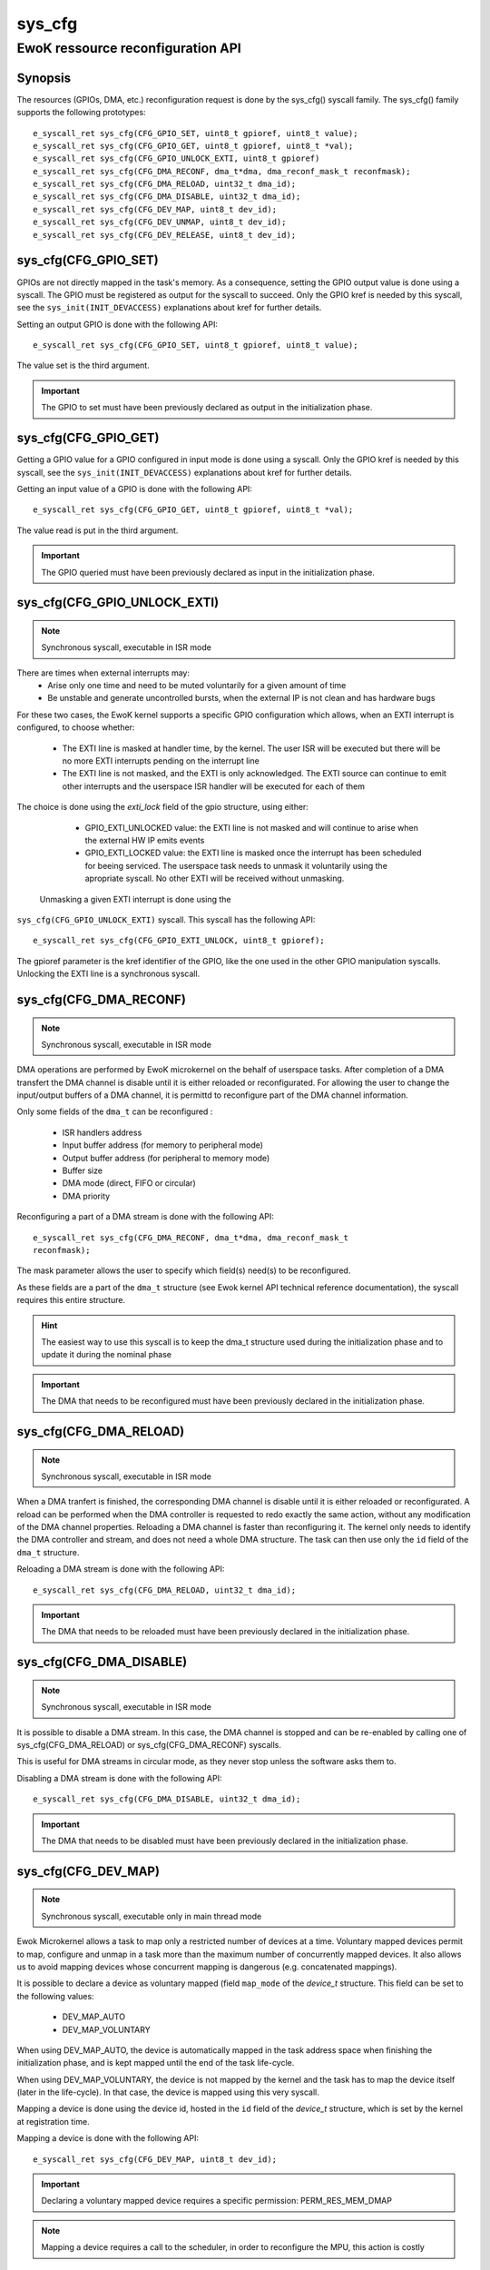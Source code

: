 .. _sys_cfg:

sys_cfg
-------
EwoK ressource reconfiguration API
^^^^^^^^^^^^^^^^^^^^^^^^^^^^^^^^^^

Synopsis
""""""""

The resources (GPIOs, DMA, etc.) reconfiguration request is done by the
sys_cfg() syscall family. The sys_cfg() family supports the following
prototypes::

   e_syscall_ret sys_cfg(CFG_GPIO_SET, uint8_t gpioref, uint8_t value);
   e_syscall_ret sys_cfg(CFG_GPIO_GET, uint8_t gpioref, uint8_t *val);
   e_syscall_ret sys_cfg(CFG_GPIO_UNLOCK_EXTI, uint8_t gpioref)
   e_syscall_ret sys_cfg(CFG_DMA_RECONF, dma_t*dma, dma_reconf_mask_t reconfmask);
   e_syscall_ret sys_cfg(CFG_DMA_RELOAD, uint32_t dma_id);
   e_syscall_ret sys_cfg(CFG_DMA_DISABLE, uint32_t dma_id);
   e_syscall_ret sys_cfg(CFG_DEV_MAP, uint8_t dev_id);
   e_syscall_ret sys_cfg(CFG_DEV_UNMAP, uint8_t dev_id);
   e_syscall_ret sys_cfg(CFG_DEV_RELEASE, uint8_t dev_id);


sys_cfg(CFG_GPIO_SET)
"""""""""""""""""""""

GPIOs are not directly mapped in the task's memory. As a consequence, setting
the GPIO output value is done using a syscall. 
The GPIO must be registered as output for the syscall to succeed.
Only the GPIO kref is needed by this syscall, see the ``sys_init(INIT_DEVACCESS)``
explanations about kref for further details.

Setting an output GPIO is done with the following API::

   e_syscall_ret sys_cfg(CFG_GPIO_SET, uint8_t gpioref, uint8_t value);

The value set is the third argument.

.. important::
  The GPIO to set must have been previously declared as output in the initialization phase.

sys_cfg(CFG_GPIO_GET)
"""""""""""""""""""""

Getting a GPIO value for a GPIO configured in input mode is done using a syscall.
Only the GPIO kref is needed by this syscall, see the ``sys_init(INIT_DEVACCESS)``
explanations about kref for further details.

Getting an input value of a GPIO is done with the
following API::

   e_syscall_ret sys_cfg(CFG_GPIO_GET, uint8_t gpioref, uint8_t *val);

The value read is put in the third argument.

.. important::
  The GPIO queried must have been previously declared as input in the
  initialization phase.

sys_cfg(CFG_GPIO_UNLOCK_EXTI)
"""""""""""""""""""""""""""""

.. note::
   Synchronous syscall, executable in ISR mode

There are times when external interrupts may:
   * Arise only one time and need to be muted voluntarily for a given amount of
     time
   * Be unstable and generate uncontrolled bursts, when the external IP is not
     clean and has hardware bugs

For these two cases, the EwoK kernel supports a specific GPIO
configuration which allows, when an EXTI interrupt is configured, to choose
whether:

   * The EXTI line is masked at handler time, by the kernel. The user ISR will be
     executed but there will be no more EXTI interrupts pending on the
     interrupt line
   * The EXTI line is not masked, and the EXTI is only acknowledged. The EXTI
     source can continue to emit other interrupts and the userspace ISR handler
     will be executed for each of them

The choice is done using the `exti_lock` field of the gpio structure, using
either:

   * GPIO_EXTI_UNLOCKED value: the EXTI line is not masked and will continue to
     arise when the external HW IP emits events
   * GPIO_EXTI_LOCKED value: the EXTI line is masked once the interrupt
     has been scheduled for beeing serviced. The userspace task needs to 
     unmask it voluntarily using the apropriate syscall. No other EXTI will 
     be received without unmasking.

  Unmasking a given EXTI interrupt is done using the
``sys_cfg(CFG_GPIO_UNLOCK_EXTI)`` syscall. This syscall has the following API::

   e_syscall_ret sys_cfg(CFG_GPIO_EXTI_UNLOCK, uint8_t gpioref);
  
The gpioref parameter is the kref identifier of the GPIO, like the one used in the
other GPIO manipulation syscalls. Unlocking the EXTI line is a synchronous
syscall.


sys_cfg(CFG_DMA_RECONF)
"""""""""""""""""""""""

.. note::
   Synchronous syscall, executable in ISR mode

DMA operations are performed by EwoK microkernel on the behalf of userspace tasks.
After completion of a DMA transfert the DMA channel is disable until it is either reloaded or reconfigurated.
For allowing the user to change the input/output buffers of a DMA channel, it is permittd to reconfigure part
of the DMA channel information. 

Only some fields of the ``dma_t`` can be reconfigured :

   * ISR handlers address
   * Input buffer address (for memory to peripheral mode)
   * Output buffer address (for peripheral to memory mode)
   * Buffer size
   * DMA mode (direct, FIFO or circular)
   * DMA priority

Reconfiguring a part of a DMA stream is done with the following API::

   e_syscall_ret sys_cfg(CFG_DMA_RECONF, dma_t*dma, dma_reconf_mask_t
   reconfmask);

The mask parameter allows the user to specify which field(s) need(s) to be 
reconfigured.

As these fields are a part of the ``dma_t`` structure (see Ewok kernel API
technical reference documentation), the syscall requires this entire structure.


.. hint::
   The easiest way to use this syscall is to keep the dma_t structure used
   during the initialization phase and to update it during the nominal phase

.. important::
   The DMA that needs to be reconfigured must have been previously declared in
   the initialization phase.

sys_cfg(CFG_DMA_RELOAD)
"""""""""""""""""""""""

.. note::
   Synchronous syscall, executable in ISR mode
When a DMA tranfert is finished, the corresponding DMA channel is disable until it is either reloaded or reconfigurated.
A reload can be performed when the DMA controller is requested to redo exactly the same action, without any modification of the DMA channel properties. 
Reloading a DMA channel is faster than reconfiguring it.
The kernel only needs to identify the DMA controller and
stream, and does not need a whole DMA structure. The task can then use only the
``id`` field of the ``dma_t`` structure.

Reloading a DMA stream is done with the following API::

   e_syscall_ret sys_cfg(CFG_DMA_RELOAD, uint32_t dma_id);

.. important::
  The DMA that needs to be reloaded must have been previously declared in the
  initialization phase.

sys_cfg(CFG_DMA_DISABLE)
""""""""""""""""""""""""

.. note::
   Synchronous syscall, executable in ISR mode

It is possible to disable a DMA stream. In this case, the DMA channel is stopped and
can be re-enabled by calling one of sys_cfg(CFG_DMA_RELOAD) or
sys_cfg(CFG_DMA_RECONF) syscalls.

This is useful for DMA streams in circular mode, as they never stop unless the
software asks them to.

Disabling a DMA stream is done with the following API::

   e_syscall_ret sys_cfg(CFG_DMA_DISABLE, uint32_t dma_id);

.. important::
  The DMA that needs to be disabled must have been previously declared in the
  initialization phase.

sys_cfg(CFG_DEV_MAP)
""""""""""""""""""""

.. note::
   Synchronous syscall, executable only in main thread mode
Ewok Microkernel allows a task to map only a restricted number of devices at a time.
Voluntary mapped devices permit to map, configure and unmap in a task more
than the maximum number of concurrently mapped devices. It also allows us to avoid
mapping devices whose concurrent mapping is dangerous (e.g. concatenated
mappings).

It is possible to declare a device as voluntary mapped (field ``map_mode`` of
the *device_t* structure.  This field can be set to the following values:

   * DEV_MAP_AUTO
   * DEV_MAP_VOLUNTARY

When using DEV_MAP_AUTO, the device is automatically mapped in the task address
space when finishing the initialization phase, and is kept mapped until the
end of the task life-cycle.

When using DEV_MAP_VOLUNTARY, the device is not mapped by the kernel and the
task has to map the device itself (later in the life-cycle). In that case,
the device is mapped using this very syscall.


Mapping a device is done using the device id, hosted in the ``id`` field of the
*device_t* structure, which is set by the kernel at registration time.

Mapping a device is done with the following API::

   e_syscall_ret sys_cfg(CFG_DEV_MAP, uint8_t dev_id);

.. important::
   Declaring a voluntary mapped device requires a specific permission:
   PERM_RES_MEM_DMAP

.. note::
   Mapping a device requires a call to the scheduler, in order to reconfigure
   the MPU, this action is costly

sys_cfg(CFG_DEV_UNMAP)
""""""""""""""""""""""

.. note::
   Synchronous syscall, executable only in main thread mode

When using DEV_MAP_VOLUNTARY, a previously voluntary mapped device can be unmapped
by the task.  Unmapping a device frees the corresponding MPU slot, this is useful e.g. when the task requires more
than the maximum number of concurrently devices.

.. important::
   While the device is configured, device's ISR still maps the device, even if
   it is unmapped from the main thread

.. important::
   Unmapping a device does not mean disabling it, the hardware device still works
   and emits IRQs that are handled by the task's registered ISR. It is the task's
   responsibility to properly disable the device before unammping it if necessary

.. note::
   Unmapping a device requires a call to the scheduler, in order to reconfigure
   the MPU, this action is costly

Unmapping a device is done using the device id, stored in the ``id`` field of
the *device_t* structure, which is set by the kernel at registration time.

Unmapping a device is done with the following API::

   e_syscall_ret sys_cfg(CFG_DEV_UNMAP, uint8_t dev_id);


sys_cfg(CFG_DEV_RELEASE)
""""""""""""""""""""""""

.. note::
   Synchronous syscall, executable only in main thread mode

A task may want to revoke its accesses to a given
device. This can be done by requesting the kernel to release the device using
its device descriptor.  The device is then fully deactivated (including
associated RCC clock and interrupts) and fully removed from the task's context.

.. warning::
   **This action cannot be undone**. The device is released until reboot

A released device shall never be
allocated by another task. This can only happen if the device is released by a
given task before another task has finished its initialization phase.

.. danger::
   You should **not** interleave nominal and initializing phases between
   tasks to avoid potential unwanted device reallocation. 
   Take care to synchronize init sequences correctly.  The kernel
   **does not** clear the device registers at release time

Releasing a device is done with the following API::

   e_syscall_ret sys_cfg(CFG_DEV_RELEASE, uint8_t dev_id);
